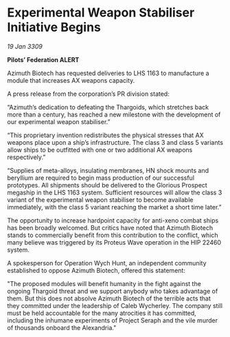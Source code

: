* Experimental Weapon Stabiliser Initiative Begins

/19 Jan 3309/

*Pilots’ Federation ALERT* 

Azimuth Biotech has requested deliveries to LHS 1163 to manufacture a module that increases AX weapons capacity.  

A press release from the corporation’s PR division stated: 

“Azimuth’s dedication to defeating the Thargoids, which stretches back more than a century, has reached a new milestone with the development of our experimental weapon stabiliser.” 

“This proprietary invention redistributes the physical stresses that AX weapons place upon a ship’s infrastructure. The class 3 and class 5 variants allow ships to be outfitted with one or two additional AX weapons respectively.” 

“Supplies of meta-alloys, insulating membranes, HN shock mounts and beryllium are required to begin mass production of our successful prototypes. All shipments should be delivered to the Glorious Prospect megaship in the LHS 1163 system. Sufficient resources will allow the class 3 variant of the experimental weapon stabiliser to become available immediately, with the class 5 variant reaching the market a short time later.” 

The opportunity to increase hardpoint capacity for anti-xeno combat ships has been broadly welcomed. But critics have noted that Azimuth Biotech stands to commercially benefit from this contribution  to the conflict, which many believe was triggered by its Proteus Wave operation in the HIP 22460 system. 

A spokesperson for Operation Wych Hunt, an independent community established to oppose Azimuth Biotech, offered this statement: 

"The proposed modules will benefit humanity in the fight against the ongoing Thargoid threat and we support anybody who takes advantage of them. But this does not absolve Azimuth Biotech of the terrible acts that they committed under the leadership of Caleb Wycherley. The company still must be held accountable for the many atrocities it has committed, including the inhumane experiments of Project Seraph and the vile murder of thousands onboard the Alexandria."